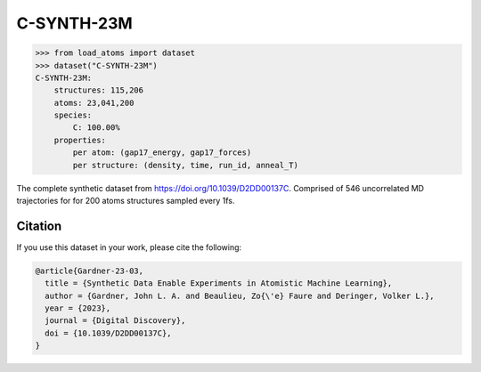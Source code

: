 .. This file is autogenerated by dev/scripts/generate_page.py

C-SYNTH-23M
===========

.. raw:: html
    :file: ../_static/x3d.html

.. raw:: html
   :file: ../_static/visualisations/C-SYNTH-23M.html


.. code-block:: python

    >>> from load_atoms import dataset
    >>> dataset("C-SYNTH-23M")
    C-SYNTH-23M:
        structures: 115,206
        atoms: 23,041,200
        species:
            C: 100.00%
        properties:
            per atom: (gap17_energy, gap17_forces)
            per structure: (density, time, run_id, anneal_T)
    


The complete synthetic dataset from https://doi.org/10.1039/D2DD00137C.
Comprised of 546 uncorrelated MD trajectories for for 200 atoms structures
sampled every 1fs.




Citation
--------

If you use this dataset in your work, please cite the following:

.. code-block:: latex
    
    @article{Gardner-23-03,
      title = {Synthetic Data Enable Experiments in Atomistic Machine Learning},
      author = {Gardner, John L. A. and Beaulieu, Zo{\'e} Faure and Deringer, Volker L.},
      year = {2023},
      journal = {Digital Discovery},
      doi = {10.1039/D2DD00137C},
    }
